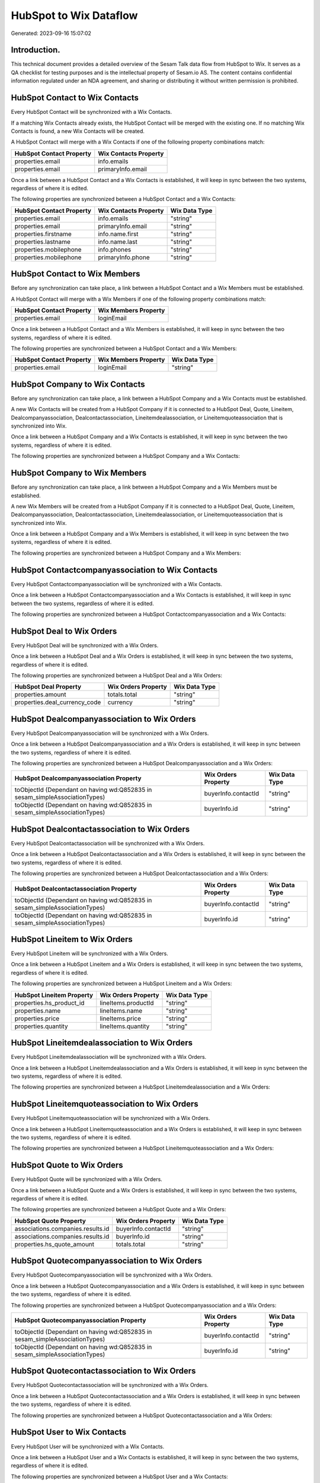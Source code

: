 =======================
HubSpot to Wix Dataflow
=======================

Generated: 2023-09-16 15:07:02

Introduction.
------------

This technical document provides a detailed overview of the Sesam Talk data flow from HubSpot to Wix. It serves as a QA checklist for testing purposes and is the intellectual property of Sesam.io AS. The content contains confidential information regulated under an NDA agreement, and sharing or distributing it without written permission is prohibited.

HubSpot Contact to Wix Contacts
-------------------------------
Every HubSpot Contact will be synchronized with a Wix Contacts.

If a matching Wix Contacts already exists, the HubSpot Contact will be merged with the existing one.
If no matching Wix Contacts is found, a new Wix Contacts will be created.

A HubSpot Contact will merge with a Wix Contacts if one of the following property combinations match:

.. list-table::
   :header-rows: 1

   * - HubSpot Contact Property
     - Wix Contacts Property
   * - properties.email
     - info.emails
   * - properties.email
     - primaryInfo.email

Once a link between a HubSpot Contact and a Wix Contacts is established, it will keep in sync between the two systems, regardless of where it is edited.

The following properties are synchronized between a HubSpot Contact and a Wix Contacts:

.. list-table::
   :header-rows: 1

   * - HubSpot Contact Property
     - Wix Contacts Property
     - Wix Data Type
   * - properties.email
     - info.emails
     - "string"
   * - properties.email
     - primaryInfo.email
     - "string"
   * - properties.firstname
     - info.name.first
     - "string"
   * - properties.lastname
     - info.name.last
     - "string"
   * - properties.mobilephone
     - info.phones
     - "string"
   * - properties.mobilephone
     - primaryInfo.phone
     - "string"


HubSpot Contact to Wix Members
------------------------------
Before any synchronization can take place, a link between a HubSpot Contact and a Wix Members must be established.

A HubSpot Contact will merge with a Wix Members if one of the following property combinations match:

.. list-table::
   :header-rows: 1

   * - HubSpot Contact Property
     - Wix Members Property
   * - properties.email
     - loginEmail

Once a link between a HubSpot Contact and a Wix Members is established, it will keep in sync between the two systems, regardless of where it is edited.

The following properties are synchronized between a HubSpot Contact and a Wix Members:

.. list-table::
   :header-rows: 1

   * - HubSpot Contact Property
     - Wix Members Property
     - Wix Data Type
   * - properties.email
     - loginEmail
     - "string"


HubSpot Company to Wix Contacts
-------------------------------
Before any synchronization can take place, a link between a HubSpot Company and a Wix Contacts must be established.

A new Wix Contacts will be created from a HubSpot Company if it is connected to a HubSpot Deal, Quote, Lineitem, Dealcompanyassociation, Dealcontactassociation, Lineitemdealassociation, or Lineitemquoteassociation that is synchronized into Wix.

Once a link between a HubSpot Company and a Wix Contacts is established, it will keep in sync between the two systems, regardless of where it is edited.

The following properties are synchronized between a HubSpot Company and a Wix Contacts:

.. list-table::
   :header-rows: 1

   * - HubSpot Company Property
     - Wix Contacts Property
     - Wix Data Type


HubSpot Company to Wix Members
------------------------------
Before any synchronization can take place, a link between a HubSpot Company and a Wix Members must be established.

A new Wix Members will be created from a HubSpot Company if it is connected to a HubSpot Deal, Quote, Lineitem, Dealcompanyassociation, Dealcontactassociation, Lineitemdealassociation, or Lineitemquoteassociation that is synchronized into Wix.

Once a link between a HubSpot Company and a Wix Members is established, it will keep in sync between the two systems, regardless of where it is edited.

The following properties are synchronized between a HubSpot Company and a Wix Members:

.. list-table::
   :header-rows: 1

   * - HubSpot Company Property
     - Wix Members Property
     - Wix Data Type


HubSpot Contactcompanyassociation to Wix Contacts
-------------------------------------------------
Every HubSpot Contactcompanyassociation will be synchronized with a Wix Contacts.

Once a link between a HubSpot Contactcompanyassociation and a Wix Contacts is established, it will keep in sync between the two systems, regardless of where it is edited.

The following properties are synchronized between a HubSpot Contactcompanyassociation and a Wix Contacts:

.. list-table::
   :header-rows: 1

   * - HubSpot Contactcompanyassociation Property
     - Wix Contacts Property
     - Wix Data Type


HubSpot Deal to Wix Orders
--------------------------
Every HubSpot Deal will be synchronized with a Wix Orders.

Once a link between a HubSpot Deal and a Wix Orders is established, it will keep in sync between the two systems, regardless of where it is edited.

The following properties are synchronized between a HubSpot Deal and a Wix Orders:

.. list-table::
   :header-rows: 1

   * - HubSpot Deal Property
     - Wix Orders Property
     - Wix Data Type
   * - properties.amount
     - totals.total
     - "string"
   * - properties.deal_currency_code
     - currency
     - "string"


HubSpot Dealcompanyassociation to Wix Orders
--------------------------------------------
Every HubSpot Dealcompanyassociation will be synchronized with a Wix Orders.

Once a link between a HubSpot Dealcompanyassociation and a Wix Orders is established, it will keep in sync between the two systems, regardless of where it is edited.

The following properties are synchronized between a HubSpot Dealcompanyassociation and a Wix Orders:

.. list-table::
   :header-rows: 1

   * - HubSpot Dealcompanyassociation Property
     - Wix Orders Property
     - Wix Data Type
   * - toObjectId (Dependant on having wd:Q852835 in sesam_simpleAssociationTypes)
     - buyerInfo.contactId
     - "string"
   * - toObjectId (Dependant on having wd:Q852835 in sesam_simpleAssociationTypes)
     - buyerInfo.id
     - "string"


HubSpot Dealcontactassociation to Wix Orders
--------------------------------------------
Every HubSpot Dealcontactassociation will be synchronized with a Wix Orders.

Once a link between a HubSpot Dealcontactassociation and a Wix Orders is established, it will keep in sync between the two systems, regardless of where it is edited.

The following properties are synchronized between a HubSpot Dealcontactassociation and a Wix Orders:

.. list-table::
   :header-rows: 1

   * - HubSpot Dealcontactassociation Property
     - Wix Orders Property
     - Wix Data Type
   * - toObjectId (Dependant on having wd:Q852835 in sesam_simpleAssociationTypes)
     - buyerInfo.contactId
     - "string"
   * - toObjectId (Dependant on having wd:Q852835 in sesam_simpleAssociationTypes)
     - buyerInfo.id
     - "string"


HubSpot Lineitem to Wix Orders
------------------------------
Every HubSpot Lineitem will be synchronized with a Wix Orders.

Once a link between a HubSpot Lineitem and a Wix Orders is established, it will keep in sync between the two systems, regardless of where it is edited.

The following properties are synchronized between a HubSpot Lineitem and a Wix Orders:

.. list-table::
   :header-rows: 1

   * - HubSpot Lineitem Property
     - Wix Orders Property
     - Wix Data Type
   * - properties.hs_product_id
     - lineItems.productId
     - "string"
   * - properties.name
     - lineItems.name
     - "string"
   * - properties.price
     - lineItems.price
     - "string"
   * - properties.quantity
     - lineItems.quantity
     - "string"


HubSpot Lineitemdealassociation to Wix Orders
---------------------------------------------
Every HubSpot Lineitemdealassociation will be synchronized with a Wix Orders.

Once a link between a HubSpot Lineitemdealassociation and a Wix Orders is established, it will keep in sync between the two systems, regardless of where it is edited.

The following properties are synchronized between a HubSpot Lineitemdealassociation and a Wix Orders:

.. list-table::
   :header-rows: 1

   * - HubSpot Lineitemdealassociation Property
     - Wix Orders Property
     - Wix Data Type


HubSpot Lineitemquoteassociation to Wix Orders
----------------------------------------------
Every HubSpot Lineitemquoteassociation will be synchronized with a Wix Orders.

Once a link between a HubSpot Lineitemquoteassociation and a Wix Orders is established, it will keep in sync between the two systems, regardless of where it is edited.

The following properties are synchronized between a HubSpot Lineitemquoteassociation and a Wix Orders:

.. list-table::
   :header-rows: 1

   * - HubSpot Lineitemquoteassociation Property
     - Wix Orders Property
     - Wix Data Type


HubSpot Quote to Wix Orders
---------------------------
Every HubSpot Quote will be synchronized with a Wix Orders.

Once a link between a HubSpot Quote and a Wix Orders is established, it will keep in sync between the two systems, regardless of where it is edited.

The following properties are synchronized between a HubSpot Quote and a Wix Orders:

.. list-table::
   :header-rows: 1

   * - HubSpot Quote Property
     - Wix Orders Property
     - Wix Data Type
   * - associations.companies.results.id
     - buyerInfo.contactId
     - "string"
   * - associations.companies.results.id
     - buyerInfo.id
     - "string"
   * - properties.hs_quote_amount
     - totals.total
     - "string"


HubSpot Quotecompanyassociation to Wix Orders
---------------------------------------------
Every HubSpot Quotecompanyassociation will be synchronized with a Wix Orders.

Once a link between a HubSpot Quotecompanyassociation and a Wix Orders is established, it will keep in sync between the two systems, regardless of where it is edited.

The following properties are synchronized between a HubSpot Quotecompanyassociation and a Wix Orders:

.. list-table::
   :header-rows: 1

   * - HubSpot Quotecompanyassociation Property
     - Wix Orders Property
     - Wix Data Type
   * - toObjectId (Dependant on having wd:Q852835 in sesam_simpleAssociationTypes)
     - buyerInfo.contactId
     - "string"
   * - toObjectId (Dependant on having wd:Q852835 in sesam_simpleAssociationTypes)
     - buyerInfo.id
     - "string"


HubSpot Quotecontactassociation to Wix Orders
---------------------------------------------
Every HubSpot Quotecontactassociation will be synchronized with a Wix Orders.

Once a link between a HubSpot Quotecontactassociation and a Wix Orders is established, it will keep in sync between the two systems, regardless of where it is edited.

The following properties are synchronized between a HubSpot Quotecontactassociation and a Wix Orders:

.. list-table::
   :header-rows: 1

   * - HubSpot Quotecontactassociation Property
     - Wix Orders Property
     - Wix Data Type


HubSpot User to Wix Contacts
----------------------------
Every HubSpot User will be synchronized with a Wix Contacts.

Once a link between a HubSpot User and a Wix Contacts is established, it will keep in sync between the two systems, regardless of where it is edited.

The following properties are synchronized between a HubSpot User and a Wix Contacts:

.. list-table::
   :header-rows: 1

   * - HubSpot User Property
     - Wix Contacts Property
     - Wix Data Type


HubSpot Account to Wix Currencies
---------------------------------
Every HubSpot Account will be synchronized with a Wix Currencies.

If a matching Wix Currencies already exists, the HubSpot Account will be merged with the existing one.
If no matching Wix Currencies is found, a new Wix Currencies will be created.

A HubSpot Account will merge with a Wix Currencies if one of the following property combinations match:

.. list-table::
   :header-rows: 1

   * - HubSpot Account Property
     - Wix Currencies Property
   * - companyCurrency
     - code

Once a link between a HubSpot Account and a Wix Currencies is established, it will keep in sync between the two systems, regardless of where it is edited.

The following properties are synchronized between a HubSpot Account and a Wix Currencies:

.. list-table::
   :header-rows: 1

   * - HubSpot Account Property
     - Wix Currencies Property
     - Wix Data Type


HubSpot Deal to Wix Currencies
------------------------------
Every HubSpot Deal will be synchronized with a Wix Currencies.

If a matching Wix Currencies already exists, the HubSpot Deal will be merged with the existing one.
If no matching Wix Currencies is found, a new Wix Currencies will be created.

A HubSpot Deal will merge with a Wix Currencies if one of the following property combinations match:

.. list-table::
   :header-rows: 1

   * - HubSpot Deal Property
     - Wix Currencies Property
   * - properties.deal_currency_code
     - code

Once a link between a HubSpot Deal and a Wix Currencies is established, it will keep in sync between the two systems, regardless of where it is edited.

The following properties are synchronized between a HubSpot Deal and a Wix Currencies:

.. list-table::
   :header-rows: 1

   * - HubSpot Deal Property
     - Wix Currencies Property
     - Wix Data Type


HubSpot Product to Wix Inventory
--------------------------------
Every HubSpot Product will be synchronized with a Wix Inventory.

Once a link between a HubSpot Product and a Wix Inventory is established, it will keep in sync between the two systems, regardless of where it is edited.

The following properties are synchronized between a HubSpot Product and a Wix Inventory:

.. list-table::
   :header-rows: 1

   * - HubSpot Product Property
     - Wix Inventory Property
     - Wix Data Type


HubSpot Product to Wix Products
-------------------------------
Every HubSpot Product will be synchronized with a Wix Products.

Once a link between a HubSpot Product and a Wix Products is established, it will keep in sync between the two systems, regardless of where it is edited.

The following properties are synchronized between a HubSpot Product and a Wix Products:

.. list-table::
   :header-rows: 1

   * - HubSpot Product Property
     - Wix Products Property
     - Wix Data Type
   * - properties.description
     - description
     - "string"
   * - properties.hs_cost_of_goods_sold
     - costRange.maxValue
     - "string"
   * - properties.hs_sku
     - sku
     - "string"
   * - properties.name
     - name
     - "string"
   * - properties.price
     - price.price
     - "string"

